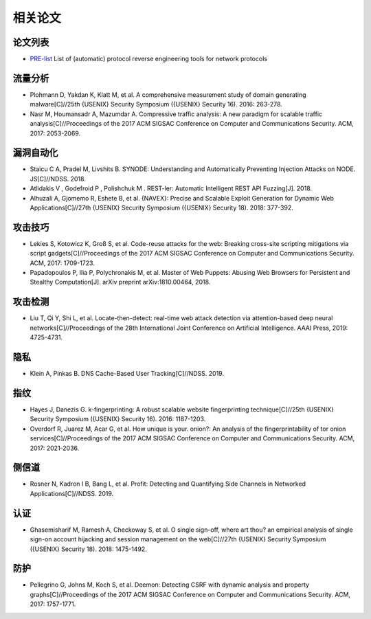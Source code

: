 相关论文
========================================

论文列表
----------------------------------------
- `PRE-list <https://github.com/techge/PRE-list>`_ List of (automatic) protocol reverse engineering tools for network protocols

流量分析
----------------------------------------
- Plohmann D, Yakdan K, Klatt M, et al. A comprehensive measurement study of domain generating malware[C]//25th {USENIX} Security Symposium ({USENIX} Security 16). 2016: 263-278.
- Nasr M, Houmansadr A, Mazumdar A. Compressive traffic analysis: A new paradigm for scalable traffic analysis[C]//Proceedings of the 2017 ACM SIGSAC Conference on Computer and Communications Security. ACM, 2017: 2053-2069.

漏洞自动化
----------------------------------------
- Staicu C A, Pradel M, Livshits B. SYNODE: Understanding and Automatically Preventing Injection Attacks on NODE. JS[C]//NDSS. 2018.
-  Atlidakis V , Godefroid P , Polishchuk M . REST-ler: Automatic Intelligent REST API Fuzzing[J]. 2018.
- Alhuzali A, Gjomemo R, Eshete B, et al. {NAVEX}: Precise and Scalable Exploit Generation for Dynamic Web Applications[C]//27th {USENIX} Security Symposium ({USENIX} Security 18). 2018: 377-392.

攻击技巧
----------------------------------------
- Lekies S, Kotowicz K, Groß S, et al. Code-reuse attacks for the web: Breaking cross-site scripting mitigations via script gadgets[C]//Proceedings of the 2017 ACM SIGSAC Conference on Computer and Communications Security. ACM, 2017: 1709-1723.
- Papadopoulos P, Ilia P, Polychronakis M, et al. Master of Web Puppets: Abusing Web Browsers for Persistent and Stealthy Computation[J]. arXiv preprint arXiv:1810.00464, 2018.

攻击检测
----------------------------------------
- Liu T, Qi Y, Shi L, et al. Locate-then-detect: real-time web attack detection via attention-based deep neural networks[C]//Proceedings of the 28th International Joint Conference on Artificial Intelligence. AAAI Press, 2019: 4725-4731.

隐私
----------------------------------------
- Klein A, Pinkas B. DNS Cache-Based User Tracking[C]//NDSS. 2019.

指纹
----------------------------------------
- Hayes J, Danezis G. k-fingerprinting: A robust scalable website fingerprinting technique[C]//25th {USENIX} Security Symposium ({USENIX} Security 16). 2016: 1187-1203.
- Overdorf R, Juarez M, Acar G, et al. How unique is your. onion?: An analysis of the fingerprintability of tor onion services[C]//Proceedings of the 2017 ACM SIGSAC Conference on Computer and Communications Security. ACM, 2017: 2021-2036.

侧信道
----------------------------------------
- Rosner N, Kadron I B, Bang L, et al. Profit: Detecting and Quantifying Side Channels in Networked Applications[C]//NDSS. 2019.

认证
----------------------------------------
- Ghasemisharif M, Ramesh A, Checkoway S, et al. O single sign-off, where art thou? an empirical analysis of single sign-on account hijacking and session management on the web[C]//27th {USENIX} Security Symposium ({USENIX} Security 18). 2018: 1475-1492.

防护
----------------------------------------
- Pellegrino G, Johns M, Koch S, et al. Deemon: Detecting CSRF with dynamic analysis and property graphs[C]//Proceedings of the 2017 ACM SIGSAC Conference on Computer and Communications Security. ACM, 2017: 1757-1771.
